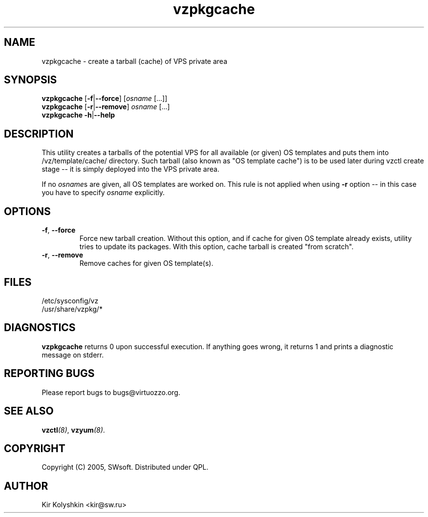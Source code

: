 .TH vzpkgcache 8 "May 23, 2005" "Virtuozzo" "Virtual Private Servers"
.SH NAME
vzpkgcache \- create a tarball (cache) of VPS private area
.SH SYNOPSIS
\fBvzpkgcache\fR [\fB-f\fR|\fB--force\fR] [\fIosname\fR [...]]
.br
\fBvzpkgcache\fR [\fB-r\fR|\fB--remove\fR] \fIosname\fR [...]
.br
\fBvzpkgcache\fR \fB-h\fR|\fB--help\fR
.SH DESCRIPTION
This utility creates a tarballs of the potential VPS for all available
(or given) OS templates and puts them into \fB\f(CW/vz/template/cache/\fR
directory. Such tarball (also known as "OS template cache") is to be
used later during \fB\f(CWvzctl create\fR stage -- it is simply deployed
into the VPS private area.
.P
If no \fIosname\fRs are given, all OS templates are worked on. This rule
is not applied when using \fB-r\fR option -- in this case you have to specify
\fIosname\fR explicitly.
.SH OPTIONS
.TP
\fB\-f\fR, \fB\-\-force\fR
Force new tarball creation. Without this option, and if cache for given
OS template already exists, utility tries to update its packages. With
this option, cache tarball is created "from scratch".
.TP
\fB\-r\fR, \fB\-\-remove\fR
Remove caches for given OS template(s).
.SH FILES
\fB\f(CW/etc/sysconfig/vz\fR
.br
\fB\f(CW/usr/share/vzpkg/*\fR
.SH DIAGNOSTICS
\fBvzpkgcache\fR returns 0 upon successful execution. 
If anything goes wrong, it returns 1
and prints a diagnostic message on stderr.
.SH REPORTING BUGS
Please report bugs to bugs@virtuozzo.org.
.SH SEE ALSO
.BI vzctl (8)\fR,
.BI vzyum (8)\fR.
.SH COPYRIGHT
Copyright (C) 2005, SWsoft. Distributed under QPL.
.SH AUTHOR
Kir Kolyshkin <kir@sw.ru>
